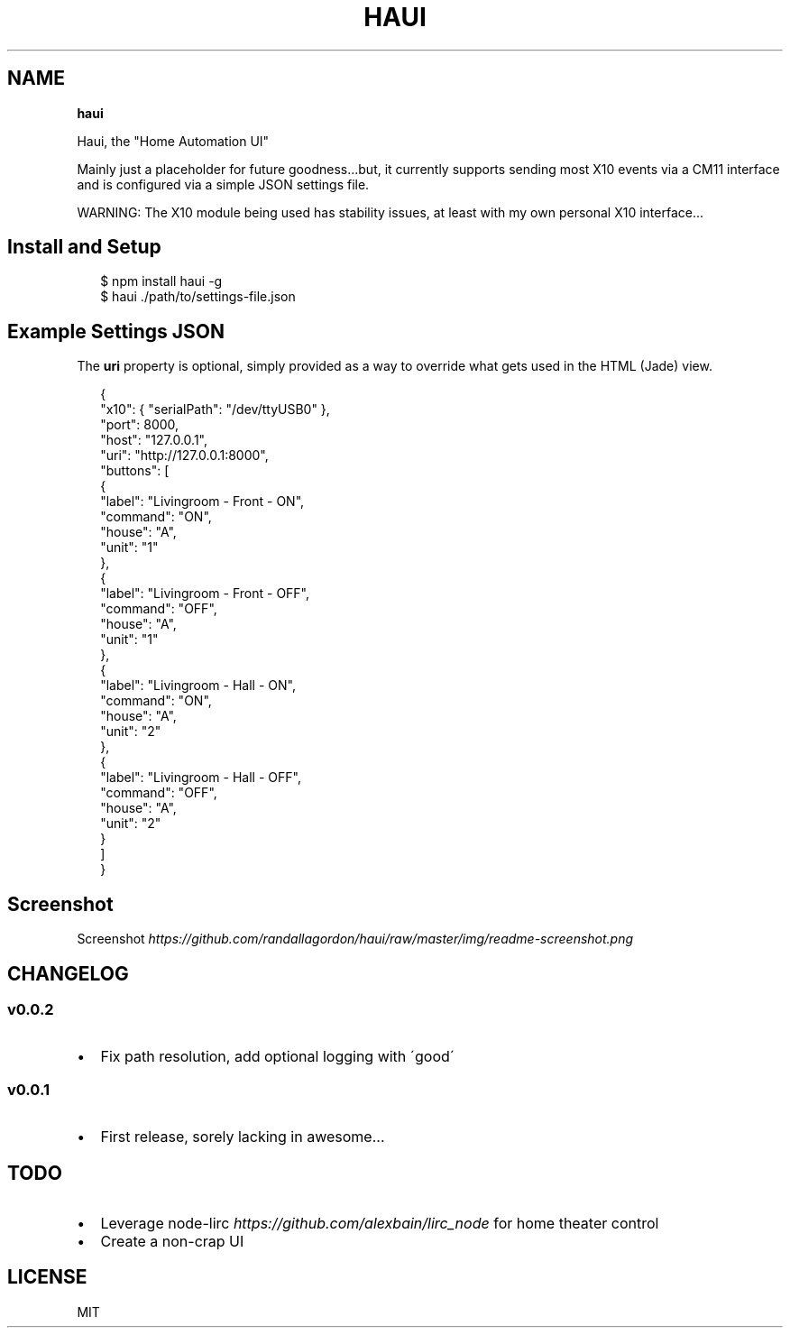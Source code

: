 .TH "HAUI" "" "March 2014" "" ""
.SH "NAME"
\fBhaui\fR
.P
Haui, the "Home Automation UI"
.P
Mainly just a placeholder for future goodness\.\.\.but, it currently supports sending most X10 events via a CM11 interface and is configured via a simple JSON settings file\.
.P
WARNING: The X10 module being used has stability issues, at least with my own personal X10 interface\.\.\.
.SH Install and Setup
.P
.RS 2
.EX
$ npm install haui \-g
$ haui \./path/to/settings\-file\.json
.EE
.RE
.SH Example Settings JSON
.P
The \fBuri\fR property is optional, simply provided as a way to override what gets used in the HTML (Jade) view\.
.P
.RS 2
.EX
{
  "x10": { "serialPath": "/dev/ttyUSB0" },
  "port": 8000,
  "host": "127\.0\.0\.1",
  "uri": "http://127\.0\.0\.1:8000",
  "buttons": [
    {
      "label": "Livingroom \- Front \- ON",
      "command": "ON",
      "house": "A",
      "unit": "1"
    },
    {
      "label": "Livingroom \- Front \- OFF",
      "command": "OFF",
      "house": "A",
      "unit": "1"
    },
    {
      "label": "Livingroom \- Hall \- ON",
      "command": "ON",
      "house": "A",
      "unit": "2"
    },
    {
      "label": "Livingroom \- Hall \- OFF",
      "command": "OFF",
      "house": "A",
      "unit": "2"
    }
  ]
}
.EE
.RE
.SH Screenshot
.P
Screenshot \fIhttps://github\.com/randallagordon/haui/raw/master/img/readme\-screenshot\.png\fR
.SH CHANGELOG
.SS v0\.0\.2
.RS 0
.IP \(bu 2
Fix path resolution, add optional logging with \'good\'

.RE
.SS v0\.0\.1
.RS 0
.IP \(bu 2
First release, sorely lacking in awesome\.\.\.

.RE
.SH TODO
.RS 0
.IP \(bu 2
Leverage node\-lirc \fIhttps://github\.com/alexbain/lirc_node\fR for home theater control
.IP \(bu 2
Create a non\-crap UI

.RE
.SH LICENSE
.P
MIT

